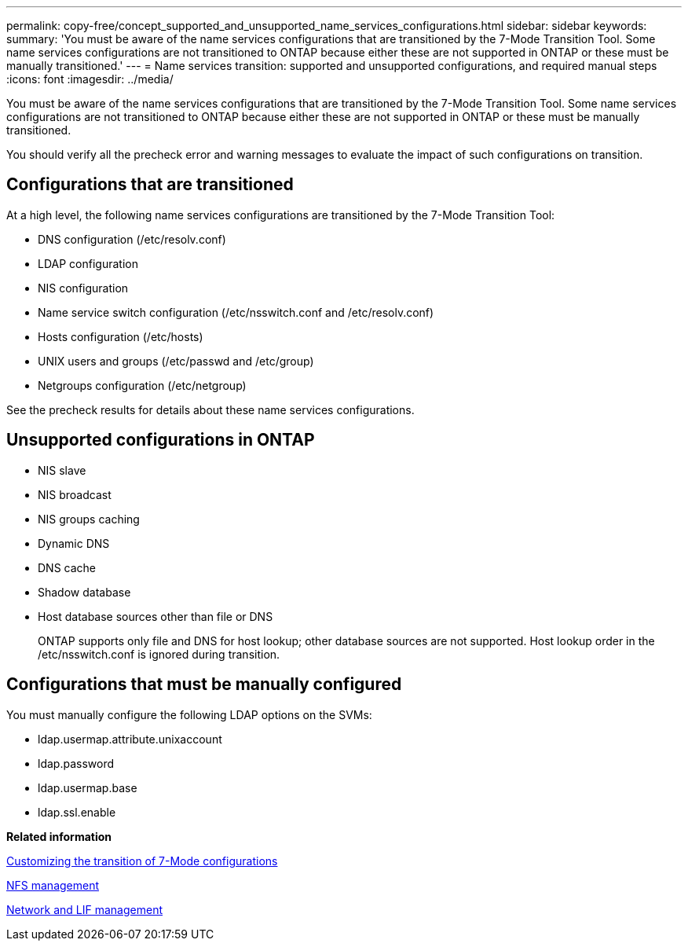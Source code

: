 ---
permalink: copy-free/concept_supported_and_unsupported_name_services_configurations.html
sidebar: sidebar
keywords: 
summary: 'You must be aware of the name services configurations that are transitioned by the 7-Mode Transition Tool. Some name services configurations are not transitioned to ONTAP because either these are not supported in ONTAP or these must be manually transitioned.'
---
= Name services transition: supported and unsupported configurations, and required manual steps
:icons: font
:imagesdir: ../media/

[.lead]
You must be aware of the name services configurations that are transitioned by the 7-Mode Transition Tool. Some name services configurations are not transitioned to ONTAP because either these are not supported in ONTAP or these must be manually transitioned.

You should verify all the precheck error and warning messages to evaluate the impact of such configurations on transition.

== Configurations that are transitioned

At a high level, the following name services configurations are transitioned by the 7-Mode Transition Tool:

* DNS configuration (/etc/resolv.conf)
* LDAP configuration
* NIS configuration
* Name service switch configuration (/etc/nsswitch.conf and /etc/resolv.conf)
* Hosts configuration (/etc/hosts)
* UNIX users and groups (/etc/passwd and /etc/group)
* Netgroups configuration (/etc/netgroup)

See the precheck results for details about these name services configurations.

== Unsupported configurations in ONTAP

* NIS slave
* NIS broadcast
* NIS groups caching
* Dynamic DNS
* DNS cache
* Shadow database
* Host database sources other than file or DNS
+
ONTAP supports only file and DNS for host lookup; other database sources are not supported. Host lookup order in the /etc/nsswitch.conf is ignored during transition.

== Configurations that must be manually configured

You must manually configure the following LDAP options on the SVMs:

* ldap.usermap.attribute.unixaccount
* ldap.password
* ldap.usermap.base
* ldap.ssl.enable

*Related information*

xref:task_customizing_configurations_for_transition.adoc[Customizing the transition of 7-Mode configurations]

https://docs.netapp.com/ontap-9/topic/com.netapp.doc.cdot-famg-nfs/home.html[NFS management]

https://docs.netapp.com/ontap-9/topic/com.netapp.doc.dot-cm-nmg/home.html[Network and LIF management]
